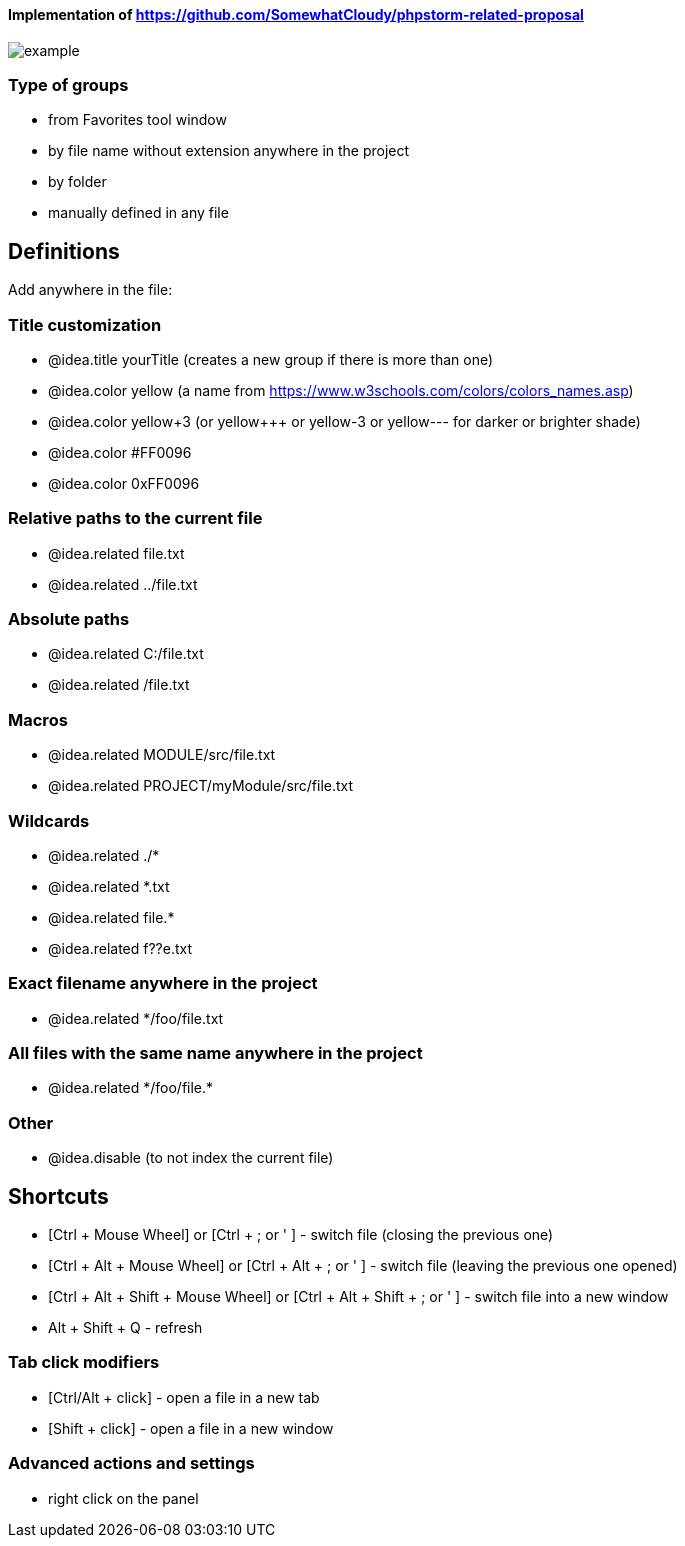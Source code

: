 ====  Implementation of https://github.com/SomewhatCloudy/phpstorm-related-proposal  ==== 

image::example.jpg[]

=== Type of groups
- from Favorites tool window
- by file name without extension anywhere in the project
- by folder
- manually defined in any file

== Definitions
Add anywhere in the file:
                        
=== Title customization
- @idea.title yourTitle (creates a new group if there is more than one)
- @idea.color yellow (a name from https://www.w3schools.com/colors/colors_names.asp)  
- @idea.color yellow+3 (or yellow+++ or yellow-3 or yellow--- for darker or brighter shade)
- @idea.color #FF0096
- @idea.color 0xFF0096

=== Relative paths to the current file
- @idea.related file.txt
- @idea.related ../file.txt

=== Absolute paths
- @idea.related C:/file.txt
- @idea.related /file.txt

=== Macros
- @idea.related MODULE/src/file.txt
- @idea.related PROJECT/myModule/src/file.txt

=== Wildcards
- @idea.related ./*
- @idea.related *.txt
- @idea.related file.*
- @idea.related f??e.txt

=== Exact filename anywhere in the project
- @idea.related */foo/file.txt

=== All files with the same name anywhere in the project
- @idea.related \*/foo/file.*

=== Other
- @idea.disable (to not index the current file)
                  
== Shortcuts 
- [Ctrl + Mouse Wheel] or [Ctrl + ; or ' ]  - switch file (closing the previous one)           
- [Ctrl + Alt + Mouse Wheel] or [Ctrl + Alt + ; or ' ] - switch file (leaving the previous one opened)
- [Ctrl + Alt + Shift + Mouse Wheel] or [Ctrl + Alt + Shift + ; or ' ] - switch file into a new window
- Alt + Shift + Q - refresh                                                           
              
=== Tab click modifiers
- [Ctrl/Alt + click] - open a file in a new tab
- [Shift + click] - open a file in a new window

=== Advanced actions and settings
- right click on the panel


